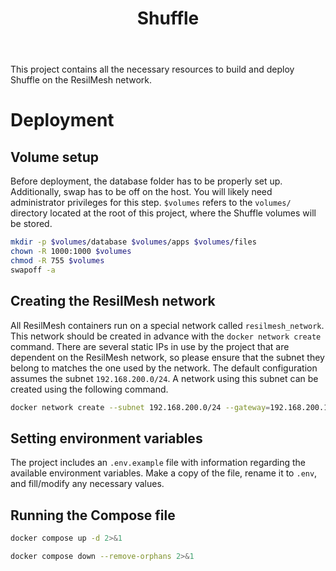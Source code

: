 #+TITLE: Shuffle

This project contains all the necessary resources to build and deploy Shuffle on
the ResilMesh network.

* Deployment

** Volume setup

Before deployment, the database folder has to be properly set up.  Additionally,
swap has to be off on the host.  You will likely need administrator privileges
for this step.  ~$volumes~ refers to the =volumes/= directory located at the
root of this project, where the Shuffle volumes will be stored.

#+NAME: shuffle-prepare
#+begin_src sh :dir (concat "/sudo::" (expand-file-name ".")) :var volumes=shuffle-volume-folder :results silent
  mkdir -p $volumes/database $volumes/apps $volumes/files
  chown -R 1000:1000 $volumes
  chmod -R 755 $volumes
  swapoff -a
#+end_src

** Creating the ResilMesh network

All ResilMesh containers run on a special network called =resilmesh_network=.
This network should be created in advance with the ~docker network create~
command.  There are several static IPs in use by the project that are dependent
on the ResilMesh network, so please ensure that the subnet they belong to
matches the one used by the network.  The default configuration assumes the
subnet =192.168.200.0/24=.  A network using this subnet can be created using the
following command.

#+begin_src sh
  docker network create --subnet 192.168.200.0/24 --gateway=192.168.200.1 resilmesh_network
#+end_src

** Setting environment variables

The project includes an =.env.example= file with information regarding the
available environment variables.  Make a copy of the file, rename it to =.env=,
and fill/modify any necessary values.


** Running the Compose file

#+NAME: shuffle-run
#+begin_src sh :results verbatim
  docker compose up -d 2>&1
#+end_src

#+NAME: shuffle-kill
#+begin_src sh :results verbatim
  docker compose down --remove-orphans 2>&1
#+end_src

* COMMENT Code blocks

** Variables

#+NAME: shuffle-volume-folder
#+begin_src emacs-lisp :cache yes
  (concat default-directory "/volumes")
#+end_src

#+NAME: shuffle-port
#+begin_src emacs-lisp :cache yes
  3001
#+end_src

#+NAME: shuffle-endpoint-ncat-conn
#+begin_src emacs-lisp :cache yes
  "aa2e31ea-dd3e-4471-ad4e-3f032bdb381d"
#+end_src

#+NAME: shuffle-endpoint-exec-perm
#+begin_src emacs-lisp :cache yes
  "6b219a4d-9723-4607-b6c6-6e56f790650c"
#+end_src
